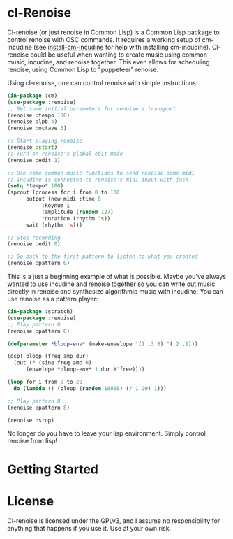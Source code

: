 * cl-Renoise

  Cl-renoise (or just renoise in Common Lisp) is a Common Lisp package to control renoise with OSC commands. It requires a working setup of cm-incudine (see [[https://github.com/brandflake11/install-cm-incudine][install-cm-incudine]] for help with installing cm-incudine). Cl-renoise could be useful when wanting to create music using common music, incudine, and renoise together. This even allows for scheduling renoise, using Common Lisp to "puppeteer" renoise. 

  Using cl-renoise, one can control renoise with simple instructions:

  #+BEGIN_SRC lisp
    (in-package :cm)
    (use-package :renoise)
    ;; Set some initial parameters for renoise's transport
    (renoise :tempo 180)
    (renoise :lpb 4)
    (renoise :octave 3)

    ;; Start playing renoise
    (renoise :start)
    ;; Turn on renoise's global edit mode
    (renoise :edit 1)

    ;; Use some common music functions to send renoise some midi
    ;; Incudine is connected to renoise's midi input with jack
    (setq *tempo* 180)
    (sprout (process for i from 0 to 100
	      output (new midi :time 0
		       :keynum i
		       :amplitude (random 127)
		       :duration (rhythm 's))
	      wait (rhythm 's)))

    ;; Stop recording
    (renoise :edit 0)

    ;; Go back to the first pattern to listen to what you created
    (renoise :pattern 0)
  #+END_SRC

  This is a just a beginning example of what is possible. Maybe you've always wanted to use incudine and renoise together so you can write out music directly in renoise and synthesize algorithmic music with incudine. You can use renoise as a pattern player:

  #+BEGIN_SRC lisp
    (in-package :scratch)
    (use-package :renoise)
    ;; Play pattern 0
    (renoise :pattern 0)

    (defparameter *bloop-env* (make-envelope '(1 .3 0) '(.2 .1)))

    (dsp! bloop (freq amp dur)
      (out (* (sine freq amp 0)
	      (envelope *bloop-env* 1 dur #'free))))

    (loop for i from 0 to 20
	  do (lambda () (bloop (random 10000) (/ 1 20) 1)))

    ;; Play pattern 8
    (renoise :pattern 8)

    (renoise :stop)
  #+END_SRC

No longer do you have to leave your lisp environment. Simply control renoise from lisp!
  
* Getting Started

  # Include notes on how to clone this to quicklisp and load the needed packages from a clean sbcl
  # Include implementing this with cm
  # Also include setting up renoise's osc input and think about exposing :RENOISE's *address* and *port*

* License

  Cl-renoise is licensed under the GPLv3, and I assume no responsibility for anything that happens if you use it. Use at your own risk.


  

  
